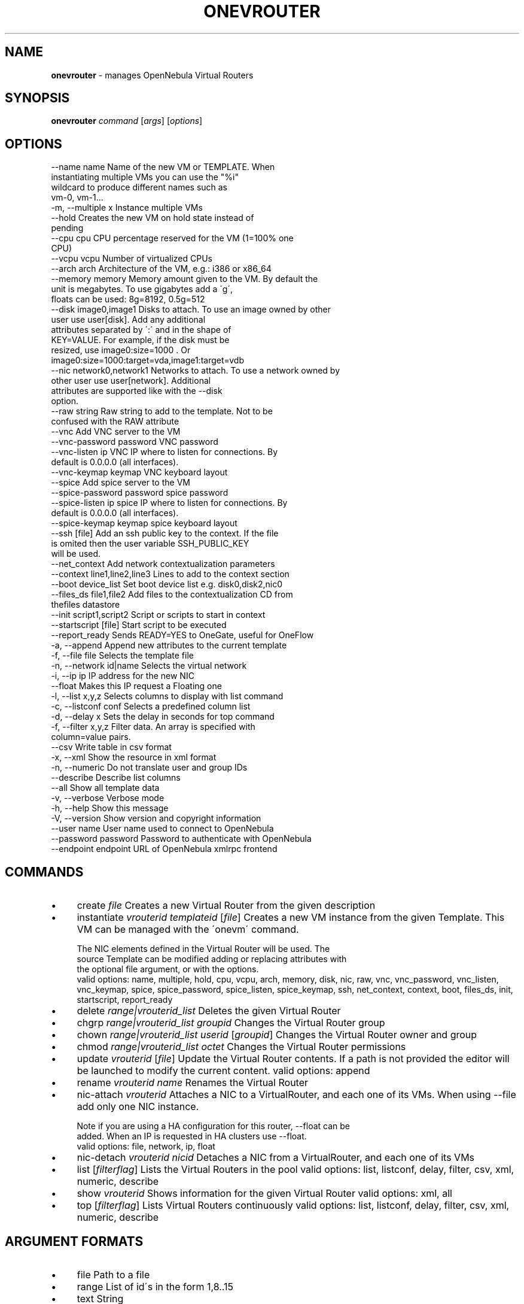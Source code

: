 .\" generated with Ronn/v0.7.3
.\" http://github.com/rtomayko/ronn/tree/0.7.3
.
.TH "ONEVROUTER" "1" "October 2016" "" "onevrouter(1) -- manages OpenNebula Virtual Routers"
.
.SH "NAME"
\fBonevrouter\fR \- manages OpenNebula Virtual Routers
.
.SH "SYNOPSIS"
\fBonevrouter\fR \fIcommand\fR [\fIargs\fR] [\fIoptions\fR]
.
.SH "OPTIONS"
.
.nf

 \-\-name name               Name of the new VM or TEMPLATE\. When
                           instantiating multiple VMs you can use the "%i"
                           wildcard to produce different names such as
                           vm\-0, vm\-1\.\.\.
 \-m, \-\-multiple x          Instance multiple VMs
 \-\-hold                    Creates the new VM on hold state instead of
                           pending
 \-\-cpu cpu                 CPU percentage reserved for the VM (1=100% one
                           CPU)
 \-\-vcpu vcpu               Number of virtualized CPUs
 \-\-arch arch               Architecture of the VM, e\.g\.: i386 or x86_64
 \-\-memory memory           Memory amount given to the VM\. By default the
                           unit is megabytes\. To use gigabytes add a \'g\',
                           floats can be used: 8g=8192, 0\.5g=512
 \-\-disk image0,image1      Disks to attach\. To use an image owned by other
                           user use user[disk]\. Add any additional
                           attributes separated by \':\' and in the shape of
                           KEY=VALUE\. For example, if the disk must be
                           resized, use image0:size=1000 \. Or
                           image0:size=1000:target=vda,image1:target=vdb
 \-\-nic network0,network1   Networks to attach\. To use a network owned by
                           other user use user[network]\. Additional
                           attributes are supported like with the \-\-disk
                           option\.
 \-\-raw string              Raw string to add to the template\. Not to be
                           confused with the RAW attribute
 \-\-vnc                     Add VNC server to the VM
 \-\-vnc\-password password   VNC password
 \-\-vnc\-listen ip           VNC IP where to listen for connections\. By
                           default is 0\.0\.0\.0 (all interfaces)\.
 \-\-vnc\-keymap keymap       VNC keyboard layout
 \-\-spice                   Add spice server to the VM
 \-\-spice\-password password spice password
 \-\-spice\-listen ip         spice IP where to listen for connections\. By
                           default is 0\.0\.0\.0 (all interfaces)\.
 \-\-spice\-keymap keymap     spice keyboard layout
 \-\-ssh [file]              Add an ssh public key to the context\. If the file
                           is omited then the user variable SSH_PUBLIC_KEY
                           will be used\.
 \-\-net_context             Add network contextualization parameters
 \-\-context line1,line2,line3 Lines to add to the context section
 \-\-boot device_list        Set boot device list e\.g\. disk0,disk2,nic0
 \-\-files_ds file1,file2    Add files to the contextualization CD from
                           thefiles datastore
 \-\-init script1,script2    Script or scripts to start in context
 \-\-startscript [file]      Start script to be executed
 \-\-report_ready            Sends READY=YES to OneGate, useful for OneFlow
 \-a, \-\-append              Append new attributes to the current template
 \-f, \-\-file file           Selects the template file
 \-n, \-\-network id|name     Selects the virtual network
 \-i, \-\-ip ip               IP address for the new NIC
 \-\-float                   Makes this IP request a Floating one
 \-l, \-\-list x,y,z          Selects columns to display with list command
 \-c, \-\-listconf conf       Selects a predefined column list
 \-d, \-\-delay x             Sets the delay in seconds for top command
 \-f, \-\-filter x,y,z        Filter data\. An array is specified with
                           column=value pairs\.
 \-\-csv                     Write table in csv format
 \-x, \-\-xml                 Show the resource in xml format
 \-n, \-\-numeric             Do not translate user and group IDs
 \-\-describe                Describe list columns
 \-\-all                     Show all template data
 \-v, \-\-verbose             Verbose mode
 \-h, \-\-help                Show this message
 \-V, \-\-version             Show version and copyright information
 \-\-user name               User name used to connect to OpenNebula
 \-\-password password       Password to authenticate with OpenNebula
 \-\-endpoint endpoint       URL of OpenNebula xmlrpc frontend
.
.fi
.
.SH "COMMANDS"
.
.IP "\(bu" 4
create \fIfile\fR Creates a new Virtual Router from the given description
.
.IP "\(bu" 4
instantiate \fIvrouterid\fR \fItemplateid\fR [\fIfile\fR] Creates a new VM instance from the given Template\. This VM can be managed with the \'onevm\' command\.
.
.IP "" 4
.
.nf

The NIC elements defined in the Virtual Router will be used\. The
source Template can be modified adding or replacing attributes with
the optional file argument, or with the options\.
valid options: name, multiple, hold, cpu, vcpu, arch, memory, disk, nic, raw, vnc, vnc_password, vnc_listen, vnc_keymap, spice, spice_password, spice_listen, spice_keymap, ssh, net_context, context, boot, files_ds, init, startscript, report_ready
.
.fi
.
.IP "" 0

.
.IP "\(bu" 4
delete \fIrange|vrouterid_list\fR Deletes the given Virtual Router
.
.IP "\(bu" 4
chgrp \fIrange|vrouterid_list\fR \fIgroupid\fR Changes the Virtual Router group
.
.IP "\(bu" 4
chown \fIrange|vrouterid_list\fR \fIuserid\fR [\fIgroupid\fR] Changes the Virtual Router owner and group
.
.IP "\(bu" 4
chmod \fIrange|vrouterid_list\fR \fIoctet\fR Changes the Virtual Router permissions
.
.IP "\(bu" 4
update \fIvrouterid\fR [\fIfile\fR] Update the Virtual Router contents\. If a path is not provided the editor will be launched to modify the current content\. valid options: append
.
.IP "\(bu" 4
rename \fIvrouterid\fR \fIname\fR Renames the Virtual Router
.
.IP "\(bu" 4
nic\-attach \fIvrouterid\fR Attaches a NIC to a VirtualRouter, and each one of its VMs\. When using \-\-file add only one NIC instance\.
.
.IP "" 4
.
.nf

Note if you are using a HA configuration for this router, \-\-float can be
added\. When an IP is requested in HA clusters use \-\-float\.
valid options: file, network, ip, float
.
.fi
.
.IP "" 0

.
.IP "\(bu" 4
nic\-detach \fIvrouterid\fR \fInicid\fR Detaches a NIC from a VirtualRouter, and each one of its VMs
.
.IP "\(bu" 4
list [\fIfilterflag\fR] Lists the Virtual Routers in the pool valid options: list, listconf, delay, filter, csv, xml, numeric, describe
.
.IP "\(bu" 4
show \fIvrouterid\fR Shows information for the given Virtual Router valid options: xml, all
.
.IP "\(bu" 4
top [\fIfilterflag\fR] Lists Virtual Routers continuously valid options: list, listconf, delay, filter, csv, xml, numeric, describe
.
.IP "" 0
.
.SH "ARGUMENT FORMATS"
.
.IP "\(bu" 4
file Path to a file
.
.IP "\(bu" 4
range List of id\'s in the form 1,8\.\.15
.
.IP "\(bu" 4
text String
.
.IP "\(bu" 4
groupid OpenNebula GROUP name or id
.
.IP "\(bu" 4
userid OpenNebula USER name or id
.
.IP "\(bu" 4
vrouterid OpenNebula VROUTER name or id
.
.IP "\(bu" 4
vrouterid_list Comma\-separated list of OpenNebula VROUTER names or ids
.
.IP "\(bu" 4
filterflag a, all all the known VROUTERs m, mine the VROUTER belonging to the user in ONE_AUTH g, group \'mine\' plus the VROUTER belonging to the groups the user is member of uid VROUTER of the user identified by this uid user VROUTER of the user identified by the username
.
.IP "\(bu" 4
templateid OpenNebula VMTEMPLATE name or id
.
.IP "" 0
.
.SH "LICENSE"
OpenNebula 5\.2\.0 Copyright 2002\-2016, OpenNebula Project, OpenNebula Systems
.
.P
Licensed under the Apache License, Version 2\.0 (the "License"); you may not use this file except in compliance with the License\. You may obtain a copy of the License at http://www\.apache\.org/licenses/LICENSE\-2\.0
